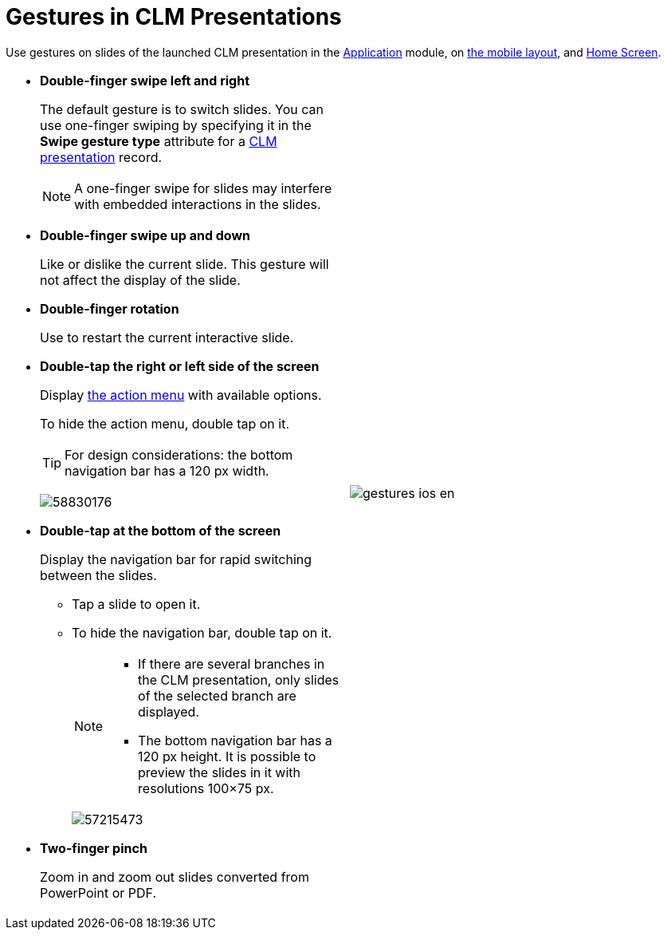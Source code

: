 = Gestures in CLM Presentations

Use gestures on slides of the launched CLM presentation in the xref:ios/mobile-application/mobile-application-modules/applications/index.adoc[Application] module, on xref:ios/admin-guide/mobile-layouts/mobile-layouts-applications.adoc[the mobile layout], and xref:ios/mobile-application/ui/home-screen/index.adoc[Home Screen].

[width="100%",cols="50%,^50%",frame="none",grid="none"]
|===
a|
* *Double-finger swipe left and right*
+
The default gesture is to switch slides. You can use one-finger swiping by specifying it in the *Swipe gesture type* attribute for a xref:ios/ct-presenter/about-ct-presenter/clm-scheme/clm-application.adoc[CLM presentation] record.
+
NOTE: A one-finger swipe for slides may interfere with embedded interactions in the slides.

* *Double-finger swipe up and down*
+
Like or dislike the current slide. This gesture will not affect the display of the slide.

* *Double-finger rotation*
+
Use to restart the current interactive slide.

* *Double-tap the right or left side of the screen*
+
Display xref:ios/mobile-application/mobile-application-modules/applications/clm-presentation-controls.adoc[the action menu] with available options.
+
To hide the action menu, double tap on it.
+
TIP: For design considerations: the bottom navigation bar has a 120 px width.
+
image:58830176.png[]

* *Double-tap at the bottom of the screen*
+
Display the navigation bar for rapid switching between the slides.

** Tap a slide to open it.
** To hide the navigation bar, double tap on it.
+
[NOTE]
====
* If there are several branches in the CLM presentation, only slides of the selected branch are displayed.
* The bottom navigation bar has a 120 px height. It is possible to preview the slides in it with resolutions 100×75 px.
====
+
image:57215473.png[]

* *Two-finger pinch*
+
Zoom in and zoom out slides converted from PowerPoint or PDF.

|
image:gestures_ios_en.png[]
|===

